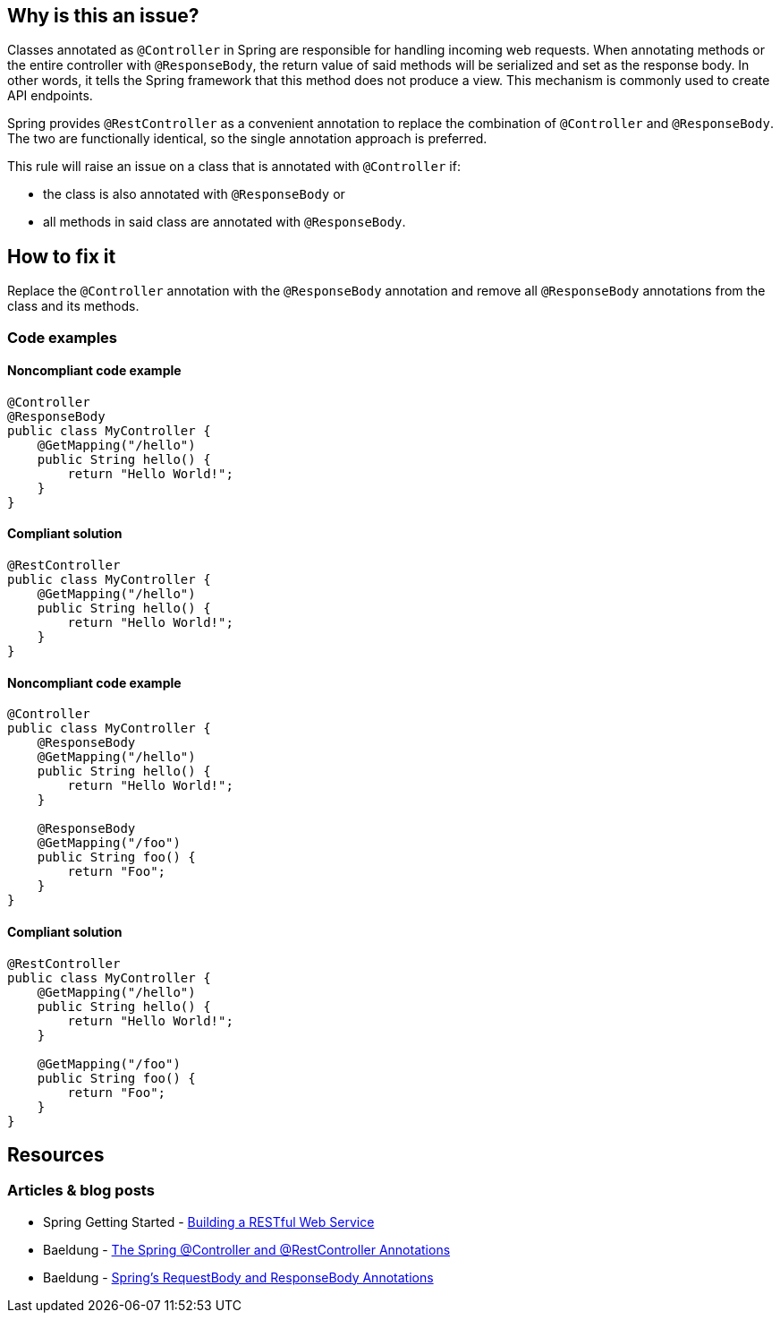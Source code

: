 == Why is this an issue?

Classes annotated as `@Controller` in Spring are responsible for handling incoming web requests.
When annotating methods or the entire controller with `@ResponseBody`, the return value of said methods will be serialized and set as the response body.
In other words, it tells the Spring framework that this method does not produce a view.
This mechanism is commonly used to create API endpoints.

Spring provides `@RestController` as a convenient annotation to replace the combination of `@Controller` and `@ResponseBody`.
The two are functionally identical, so the single annotation approach is preferred.

This rule will raise an issue on a class that is annotated with `@Controller` if:

* the class is also annotated with `@ResponseBody` or
* all methods in said class are annotated with `@ResponseBody`.

== How to fix it

Replace the `@Controller` annotation with the `@ResponseBody` annotation and remove all `@ResponseBody` annotations from the class and its methods.

=== Code examples

==== Noncompliant code example

[source,text,diff-id=1,diff-type=noncompliant]
----
@Controller
@ResponseBody
public class MyController {
    @GetMapping("/hello")
    public String hello() {
        return "Hello World!";
    }
}
----

==== Compliant solution

[source,text,diff-id=1,diff-type=compliant]
----
@RestController
public class MyController {
    @GetMapping("/hello")
    public String hello() {
        return "Hello World!";
    }
}
----

==== Noncompliant code example

[source,text,diff-id=2,diff-type=noncompliant]
----
@Controller
public class MyController {
    @ResponseBody
    @GetMapping("/hello")
    public String hello() {
        return "Hello World!";
    }

    @ResponseBody
    @GetMapping("/foo")
    public String foo() {
        return "Foo";
    }
}
----

==== Compliant solution

[source,text,diff-id=2,diff-type=compliant]
----
@RestController
public class MyController {
    @GetMapping("/hello")
    public String hello() {
        return "Hello World!";
    }

    @GetMapping("/foo")
    public String foo() {
        return "Foo";
    }
}
----

== Resources

=== Articles & blog posts

* Spring Getting Started - https://spring.io/guides/gs/rest-service/[Building a RESTful Web Service]
* Baeldung - https://www.baeldung.com/spring-controller-vs-restcontroller[The Spring @Controller and @RestController Annotations]
* Baeldung - https://www.baeldung.com/spring-request-response-body[Spring's RequestBody and ResponseBody Annotations]
